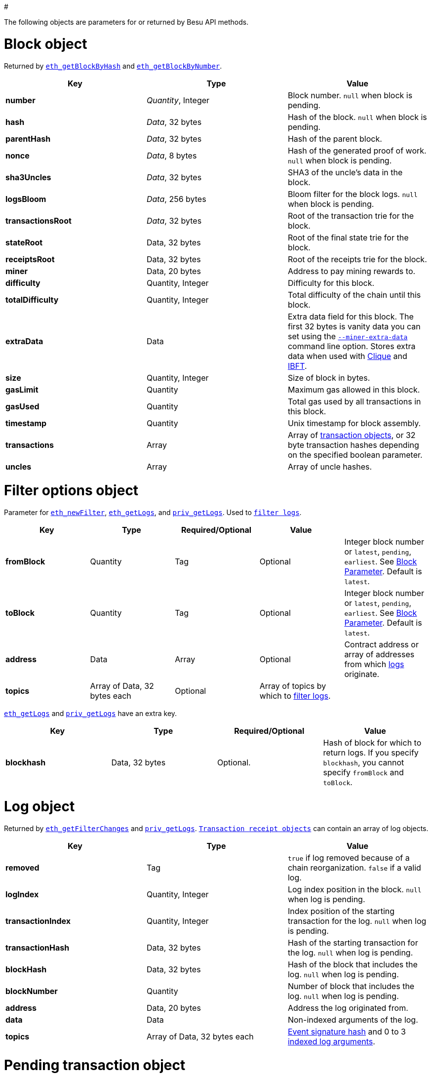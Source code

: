:doctype: book

#

The following objects are parameters for or returned by Besu API methods.

= Block object

Returned by link:API-Methods.md#eth_getblockbyhash[`eth_getBlockByHash`] and link:API-Methods.md#eth_getblockbynumber[`eth_getBlockByNumber`].

|===
| Key | Type | Value

| *number*
| _Quantity_, Integer
| Block number.
`null` when block is pending.

| *hash*
| _Data_, 32 bytes
| Hash of the block.
`null` when block is pending.

| *parentHash*
| _Data_, 32 bytes
| Hash of the parent block.

| *nonce*
| _Data_, 8 bytes
| Hash of the generated proof of work.
`null` when block is pending.

| *sha3Uncles*
| _Data_, 32 bytes
| SHA3 of the uncle's data in the block.

| *logsBloom*
| _Data_, 256 bytes
| Bloom filter for the block logs.
`null` when block is pending.

| *transactionsRoot*
| _Data_, 32 bytes
| Root of the transaction trie for the block.

| *stateRoot*
| Data, 32 bytes
| Root of the final state trie for the block.

| *receiptsRoot*
| Data, 32 bytes
| Root of the receipts trie for the block.

| *miner*
| Data, 20 bytes
| Address to pay mining rewards to.

| *difficulty*
| Quantity, Integer
| Difficulty for this block.

| *totalDifficulty*
| Quantity, Integer
| Total difficulty of the chain until this block.

| *extraData*
| Data
| Extra data field for this block.
The first 32 bytes is vanity data you can set using the link:../Reference/CLI/CLI-Syntax.md#miner-extra-data[`--miner-extra-data`] command line option.
Stores extra data when used with link:../HowTo/Configure/Consensus-Protocols/Clique.md#genesis-file[Clique] and link:../HowTo/Configure/Consensus-Protocols/IBFT.md#genesis-file[IBFT].

| *size*
| Quantity, Integer
| Size of block in bytes.

| *gasLimit*
| Quantity
| Maximum gas allowed in this block.

| *gasUsed*
| Quantity
| Total gas used by all transactions in this block.

| *timestamp*
| Quantity
| Unix timestamp for block assembly.

| *transactions*
| Array
| Array of <<transaction-object,transaction objects>>, or 32 byte transaction hashes depending on the specified boolean parameter.

| *uncles*
| Array
| Array of uncle hashes.
|===

= Filter options object

Parameter for link:API-Methods.md#eth_newfilter[`eth_newFilter`], link:API-Methods.md#eth_getlogs[`eth_getLogs`], and link:API-Methods.md#priv_getlogs[`priv_getLogs`].
Used to link:../HowTo/Interact/Filters/Accessing-Logs-Using-JSON-RPC.xml[`filter logs`].

|===
| Key | Type | Required/Optional | Value |

| *fromBlock*
| Quantity
| Tag
| Optional
| Integer block number or `latest`, `pending`, `earliest`.
See link:../HowTo/Interact/APIs/Using-JSON-RPC-API.md#block-parameter[Block Parameter].
Default is `latest`.

| *toBlock*
| Quantity
| Tag
| Optional
| Integer block number or `latest`, `pending`, `earliest`.
See link:../HowTo/Interact/APIs/Using-JSON-RPC-API.md#block-parameter[Block Parameter].
Default is `latest`.

| *address*
| Data
| Array
| Optional
| Contract address or array of addresses from which link:../Concepts/Events-and-Logs.xml[logs] originate.

| *topics*
| Array of Data, 32 bytes each
| Optional
| Array of topics by which to link:../Concepts/Events-and-Logs.md#topic-filters[filter logs].
|
|===

link:API-Methods.md#eth_getlogs[`eth_getLogs`] and link:API-Methods.md#priv_getlogs[`priv_getLogs`] have an extra key.

|===
| Key | Type | Required/Optional | Value

| *blockhash*
| Data, 32 bytes
| Optional.
| Hash of block for which to return logs.
If you specify `blockhash`, you cannot specify `fromBlock` and `toBlock`.
|===

= Log object

Returned by link:API-Methods.md#eth_getfilterchanges[`eth_getFilterChanges`] and link:API-Methods.md#priv_getlogs[`priv_getLogs`].
<<transaction-receipt-object,`Transaction receipt objects`>> can contain an array of log objects.

|===
| Key | Type | Value

| *removed*
| Tag
| `true` if log removed because of a chain reorganization.
`false` if a valid log.

| *logIndex*
| Quantity, Integer
| Log index position in the block.
`null` when log is pending.

| *transactionIndex*
| Quantity, Integer
| Index position of the starting transaction for the log.
`null` when log is pending.

| *transactionHash*
| Data, 32 bytes
| Hash of the starting transaction for the log.
`null` when log is pending.

| *blockHash*
| Data, 32 bytes
| Hash of the block that includes the log.
`null` when log is pending.

| *blockNumber*
| Quantity
| Number of block that includes the log.
`null` when log is pending.

| *address*
| Data, 20 bytes
| Address the log originated from.

| *data*
| Data
| Non-indexed arguments of the log.

| *topics*
| Array of Data, 32 bytes each
| link:../Concepts/Events-and-Logs.md#event-signature-hash[Event signature hash] and 0 to 3 link:../Concepts/Events-and-Logs.md#event-parameters[indexed log arguments].
|===

= Pending transaction object

Returned by link:API-Methods.md#txpool_besupendingtransactions[`txpool_besuPendingTransactions`].

|===
| Key | Type | Value

| *from*
| Data, 20 bytes
| Address of the sender.

| *gas*
| Quantity
| Gas provided by the sender.

| *gasPrice*
| Quantity
| Gas price, in wei, provided by the sender.

| *hash*
| Data, 32 bytes
| Hash of the transaction.

| *input*
| Data
| Data sent with the transaction to create or invoke a contract.

| *nonce*
| Quantity
| Number of transactions made by the sender before this one.

| *to*
| Data, 20 bytes
| Address of the receiver.
`null` if a contract creation transaction.

| *value*
| Quantity
| Value transferred, in wei.

| *v*
| Quantity
| ECDSA Recovery ID.

| *r*
| Data, 32 bytes
| ECDSA signature r.

| *s*
| Data, 32 bytes
| ECDSA signature s.
|===

= Private transaction object

Returned by link:API-Methods.md#priv_getprivatetransaction[`priv_getPrivateTransaction`].

|===
| Key | Type | Value

| *from*
| Data, 20 bytes
| Address of the sender.

| *gas*
| Quantity
| Gas provided by the sender.

| *gasPrice*
| Quantity
| Gas price, in Wei, provided by the sender.

| *hash*
| Data, 32 bytes
| Hash of the transaction.

| *input*
| Data
| The data to create or invoke a contract.

| *nonce*
| Quantity
| Number of transactions made by the sender to the privacy group before this one.

| *to*
| Data, 20 bytes
| `null` if a contract creation transaction, otherwise, the contract address.

| *value*
| Quantity
| `null` because private transactions cannot transfer Ether.

| *v*
| Quantity
| ECDSA Recovery ID.

| *r*
| Data, 32 bytes
| ECDSA signature r.

| *s*
| Data, 32 bytes
| ECDSA signature s.

| *privateFrom*
| Data, 32 bytes
| https://docs.orion.pegasys.tech/en/stable/[Orion] public key of the sender.

| *privateFor*
| Array of Data, 32 bytes each
| https://docs.orion.pegasys.tech/en/stable/[Orion] public keys of recipients.
Not returned if using `privacyGroupId` to link:../Concepts/Privacy/Privacy-Groups.md#privacy-types[send the transaction].

| *privacyGroupId*
| Data, 32 bytes
| https://docs.orion.pegasys.tech/en/stable/[Orion] privacy group ID of recipients.
Not returned if using `privateFor` to link:../Concepts/Privacy/Privacy-Groups.md#privacy-types[send the transaction].

| *restriction*
| String
| Must be link:../Concepts/Privacy/Private-Transactions.xml[`restricted`].
|===

= Range object

Returned by link:API-Methods.md#debug_storagerangeat[`debug_storageRangeAt`].

|===
| Key | Type | Value

| *storage*
| Object
| Key hash and value.
Preimage key is null if it falls outside the cache.

| *nextKey*
| Hash
| Hash of next key if further storage in range.
Otherwise, not included.
|===

== Structured log object

Log information returned as part of the <<trace-object,Trace object>>.

|===
| Key | Type | Value

| *pc*
| Integer
| Current program counter.

| *op*
| String
| Current OpCode.

| *gas*
| Integer
| Gas remaining.

| *gasCost*
| Integer
| Cost in wei of each gas unit.

| *depth*
| Integer
| Execution depth.

| *exceptionalHaltReasons*
| Array
| One or more strings representing an error condition causing the EVM execution to terminate.
These strings suggest that EVM execution terminated for reasons such as running out of gas or attempting to execute an unknown instruction.
Generally a single exceptional halt reason returns but it's possible for more than one to occur at once.

| *stack*
| Array of 32 byte arrays
| EVM execution stack before executing current operation.

| *memory*
| Array of 32 byte arrays
| Memory space of the contract before executing current operation.

| *storage*
| Object
| Storage entries changed by the current transaction.
|===

= Trace object

Returned by link:API-Methods.md#debug_traceblock[`debug_traceBlock`], link:API-Methods.md#debug_traceblockbyhash[`debug_traceBlockByHash`], link:API-Methods.md#debug_traceblockbynumber[`debug_traceBlockByNumber`], and link:API-Methods.md#debug_tracetransaction[`debug_traceTransaction`].

|===
| Key | Type | Value

| *gas*
| Integer
| Gas used by the transaction.

| *failed*
| Boolean
| True if transaction failed, otherwise, false.

| *returnValue*
| String
| Bytes returned from transaction execution (without a `0x` prefix).

| *structLogs*
| Array
| Array of structured log objects.
|===

= Transaction object

Returned by link:API-Methods.md#eth_gettransactionbyhash[`eth_getTransactionByHash`], link:API-Methods.md#eth_gettransactionbyblockhashandindex[`eth_getTransactionByBlockHashAndIndex`], and link:API-Methods.md#eth_gettransactionbyblocknumberandindex[`eth_getTransactionsByBlockNumberAndIndex`].

|===
| Key | Type | Value

| *blockHash*
| Data, 32 bytes
| Hash of the block containing this transaction.
`null` when transaction is pending.

| *blockNumber*
| Quantity
| Block number of the block containing this transaction.
`null` when transaction is pending.

| *from*
| Data, 20 bytes
| Address of the sender.

| *gas*
| Quantity
| Gas provided by the sender.

| *gasPrice*
| Quantity
| Gas price, in wei, provided by the sender.

| *hash*
| Data, 32 bytes
| Hash of the transaction.

| *input*
| Data
| Data sent with the transaction to create or invoke a contract.
For link:../Concepts/Privacy/Privacy-Overview.xml[private transactions], it's a pointer to the transaction location in https://docs.orion.pegasys.tech/en/stable/[Orion].

| *nonce*
| Quantity
| Number of transactions made by the sender before this one.

| *to*
| Data, 20 bytes
| Address of the receiver.
`null` if a contract creation transaction.

| *transactionIndex*
| Quantity, Integer
| Index position of the transaction in the block.
`null` when transaction is pending.

| *value*
| Quantity
| Value transferred, in wei.

| *v*
| Quantity
| ECDSA Recovery ID.

| *r*
| Data, 32 bytes
| ECDSA signature r.

| *s*
| Data, 32 bytes
| ECDSA signature s.
|===

= Transaction call object

Parameter for link:API-Methods.md#eth_call[`eth_call`] and link:API-Methods.md#eth_estimategas[`eth_estimateGas`].

!!!note

 All parameters are optional for [`eth_estimateGas`](API-Methods.md#eth_estimategas).

|===
| Key | Type | Required/Optional | Value

| *from*
| Data, 20 bytes
| Optional
| Address of the transaction sender.

| *to*
| Data, 20 bytes
| Required
| Address of the transaction receiver.

| *gas*
| Quantity, Integer
| Optional
| Gas provided for the transaction execution.
`eth_call` consumes zero gas, but other executions might need this parameter.
`eth_estimateGas` ignores this value.

| *gasPrice*
| Quantity, Integer
| Optional
| Price used for each paid gas.

| *value*
| Quantity, Integer
| Optional
| Value sent with this transaction.

| *data*
| Data
| Optional
| Hash of the method signature and encoded parameters.
For details, see https://solidity.readthedocs.io/en/develop/abi-spec.html[Ethereum Contract ABI].
|===

= Transaction receipt object

Returned by link:API-Methods.md#eth_gettransactionreceipt[`eth_getTransactionReceipt`].

|===
| Key | Type | Value

| *blockHash*
| Data, 32 bytes
| Hash of block containing this transaction.

| *blockNumber*
| Quantity
| Block number of block containing this transaction.

| *contractAddress*
| Data, 20 bytes
| Contract address created, if contract creation transaction, otherwise, `null`.

| *cumulativeGasUsed*
| Quantity
| Total amount of gas used by previous transactions in the block and this transaction.

| *from*
| Data, 20 bytes
| Address of the sender.

| *gasUsed*
| Quantity
| Amount of gas used by this specific transaction.

| *logs*
| Array
| Array of <<log-object,log objects>> generated by this transaction.

| *logsBloom*
| Data, 256 bytes
| Bloom filter for light clients to quickly retrieve related logs.

| *status*
| Quantity
| Either `0x1` (success) or `0x0` (failure)

| *to*
| Data, 20 bytes
| Address of the receiver, if sending ether, otherwise, null.

| *transactionHash*
| Data, 32 bytes
| Hash of the transaction.

| *transactionIndex*
| Quantity, Integer
| Index position of transaction in the block.

| *revertReason*
| String
| ABI-encoded string that displays the link:../HowTo/Send-Transactions/Revert-Reason.xml[reason for reverting the transaction].
Only available if revert reason is link:../Reference/CLI/CLI-Syntax.md#revert-reason-enabled[enabled].
|===

!!!note

 For pre-Byzantium transactions, the transaction receipt object includes the following instead
 of `status`:

|===
| Key | Type | Value

| *root*
| Data, 32 bytes
| Post-transaction stateroot
|===

= Transaction trace object

Returned by link:API-Methods.md#trace_replayblocktransactions[`trace_replayBlockTransactions`].

|===
| Key | Type | Value

| *output*
| Boolean
| Transaction result.
1 for success and 0 for failure.

| *stateDiff*
| Object
| link:Trace-Types.md#statediff[State changes in the requested block].

| *trace*
| Array
| link:Trace-Types.md#trace[Ordered list of calls to other contracts].

| *vmTrace*
| Object
| link:Trace-Types.md#vmtrace[Ordered list of EVM actions].

| *transactionHash*
| Data, 32 bytes
| Hash of the replayed transaction.
|===

= Private transaction receipt object

Returned by link:API-Methods.md#priv_getTransactionReceipt[`priv_getTransactionReceipt`].

|===
| Key | Type | Value

| *contractAddress*
| Data, 20 bytes
| Contract address created if a contract creation transaction, otherwise, `null`.

| *from*
| Data, 20 bytes
| Address of the sender.

| *output*
| Data
| RLP-encoded return value of a contract call if a value returns, otherwise, `null`.

| *commitmentHash*
| Data, 32 bytes
| Hash of the privacy marker transaction.

| *transactionHash*
| Data, 32 bytes
| Hash of the private transaction.

| *privateFrom*
| Data, 32 bytes
| https://docs.orion.pegasys.tech/en/stable/[Orion] public key of the sender.

| *privateFor* or *privacyGroupId*
| Array or Data, 32 bytes
| https://docs.orion.pegasys.tech/en/stable/[Orion] public keys or privacy group ID of the recipients.

| *status*
| Quantity
| Either `0x1` (success) or `0x0` (failure).

| *logs*
| Array
| Array of <<log-object,log objects>> generated by this private transaction.
|===
